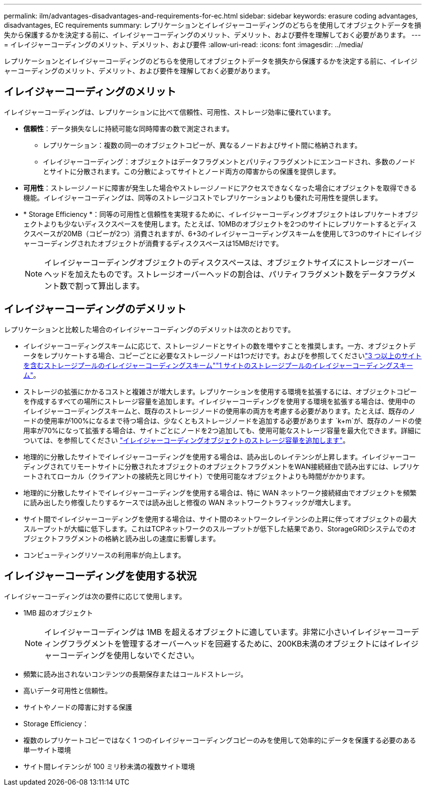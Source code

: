 ---
permalink: ilm/advantages-disadvantages-and-requirements-for-ec.html 
sidebar: sidebar 
keywords: erasure coding advantages, disadvantages, EC requirements 
summary: レプリケーションとイレイジャーコーディングのどちらを使用してオブジェクトデータを損失から保護するかを決定する前に、イレイジャーコーディングのメリット、デメリット、および要件を理解しておく必要があります。 
---
= イレイジャーコーディングのメリット、デメリット、および要件
:allow-uri-read: 
:icons: font
:imagesdir: ../media/


[role="lead"]
レプリケーションとイレイジャーコーディングのどちらを使用してオブジェクトデータを損失から保護するかを決定する前に、イレイジャーコーディングのメリット、デメリット、および要件を理解しておく必要があります。



== イレイジャーコーディングのメリット

イレイジャーコーディングは、レプリケーションに比べて信頼性、可用性、ストレージ効率に優れています。

* *信頼性*：データ損失なしに持続可能な同時障害の数で測定されます。
+
** レプリケーション：複数の同一のオブジェクトコピーが、異なるノードおよびサイト間に格納されます。
** イレイジャーコーディング：オブジェクトはデータフラグメントとパリティフラグメントにエンコードされ、多数のノードとサイトに分散されます。この分散によってサイトとノード両方の障害からの保護を提供します。


* *可用性*：ストレージノードに障害が発生した場合やストレージノードにアクセスできなくなった場合にオブジェクトを取得できる機能。イレイジャーコーディングは、同等のストレージコストでレプリケーションよりも優れた可用性を提供します。
* * Storage Efficiency *：同等の可用性と信頼性を実現するために、イレイジャーコーディングオブジェクトはレプリケートオブジェクトよりも少ないディスクスペースを使用します。たとえば、10MBのオブジェクトを2つのサイトにレプリケートするとディスクスペースが20MB（コピーが2つ）消費されますが、6+3のイレイジャーコーディングスキームを使用して3つのサイトにイレイジャーコーディングされたオブジェクトが消費するディスクスペースは15MBだけです。
+

NOTE: イレイジャーコーディングオブジェクトのディスクスペースは、オブジェクトサイズにストレージオーバーヘッドを加えたものです。ストレージオーバーヘッドの割合は、パリティフラグメント数をデータフラグメント数で割って算出します。





== イレイジャーコーディングのデメリット

レプリケーションと比較した場合のイレイジャーコーディングのデメリットは次のとおりです。

* イレイジャーコーディングスキームに応じて、ストレージノードとサイトの数を増やすことを推奨します。一方、オブジェクトデータをレプリケートする場合、コピーごとに必要なストレージノードは1つだけです。およびを参照してくださいlink:what-erasure-coding-schemes-are.html#erasure-coding-schemes-for-storage-pools-containing-three-or-more-sites["3 つ以上のサイトを含むストレージプールのイレイジャーコーディングスキーム"]link:what-erasure-coding-schemes-are.html#erasure-coding-schemes-for-one-site-storage-pools["1 サイトのストレージプールのイレイジャーコーディングスキーム"]。
* ストレージの拡張にかかるコストと複雑さが増大します。レプリケーションを使用する環境を拡張するには、オブジェクトコピーを作成するすべての場所にストレージ容量を追加します。イレイジャーコーディングを使用する環境を拡張する場合は、使用中のイレイジャーコーディングスキームと、既存のストレージノードの使用率の両方を考慮する必要があります。たとえば、既存のノードの使用率が100%になるまで待つ場合は、少なくともストレージノードを追加する必要があります `k+m`が、既存のノードの使用率が70%になって拡張する場合は、サイトごとにノードを2つ追加しても、使用可能なストレージ容量を最大化できます。詳細については、を参照してください link:../expand/adding-storage-capacity-for-erasure-coded-objects.html["イレイジャーコーディングオブジェクトのストレージ容量を追加します"]。
* 地理的に分散したサイトでイレイジャーコーディングを使用する場合は、読み出しのレイテンシが上昇します。イレイジャーコーディングされてリモートサイトに分散されたオブジェクトのオブジェクトフラグメントをWAN接続経由で読み出すには、レプリケートされてローカル（クライアントの接続先と同じサイト）で使用可能なオブジェクトよりも時間がかかります。
* 地理的に分散したサイトでイレイジャーコーディングを使用する場合は、特に WAN ネットワーク接続経由でオブジェクトを頻繁に読み出したり修復したりするケースでは読み出しと修復の WAN ネットワークトラフィックが増大します。
* サイト間でイレイジャーコーディングを使用する場合は、サイト間のネットワークレイテンシの上昇に伴ってオブジェクトの最大スループットが大幅に低下します。これはTCPネットワークのスループットが低下した結果であり、StorageGRIDシステムでのオブジェクトフラグメントの格納と読み出しの速度に影響します。
* コンピューティングリソースの利用率が向上します。




== イレイジャーコーディングを使用する状況

イレイジャーコーディングは次の要件に応じて使用します。

* 1MB 超のオブジェクト
+

NOTE: イレイジャーコーディングは 1MB を超えるオブジェクトに適しています。非常に小さいイレイジャーコーディングフラグメントを管理するオーバーヘッドを回避するために、200KB未満のオブジェクトにはイレイジャーコーディングを使用しないでください。

* 頻繁に読み出されないコンテンツの長期保存またはコールドストレージ。
* 高いデータ可用性と信頼性。
* サイトやノードの障害に対する保護
* Storage Efficiency：
* 複数のレプリケートコピーではなく 1 つのイレイジャーコーディングコピーのみを使用して効率的にデータを保護する必要のある単一サイト環境
* サイト間レイテンシが 100 ミリ秒未満の複数サイト環境

